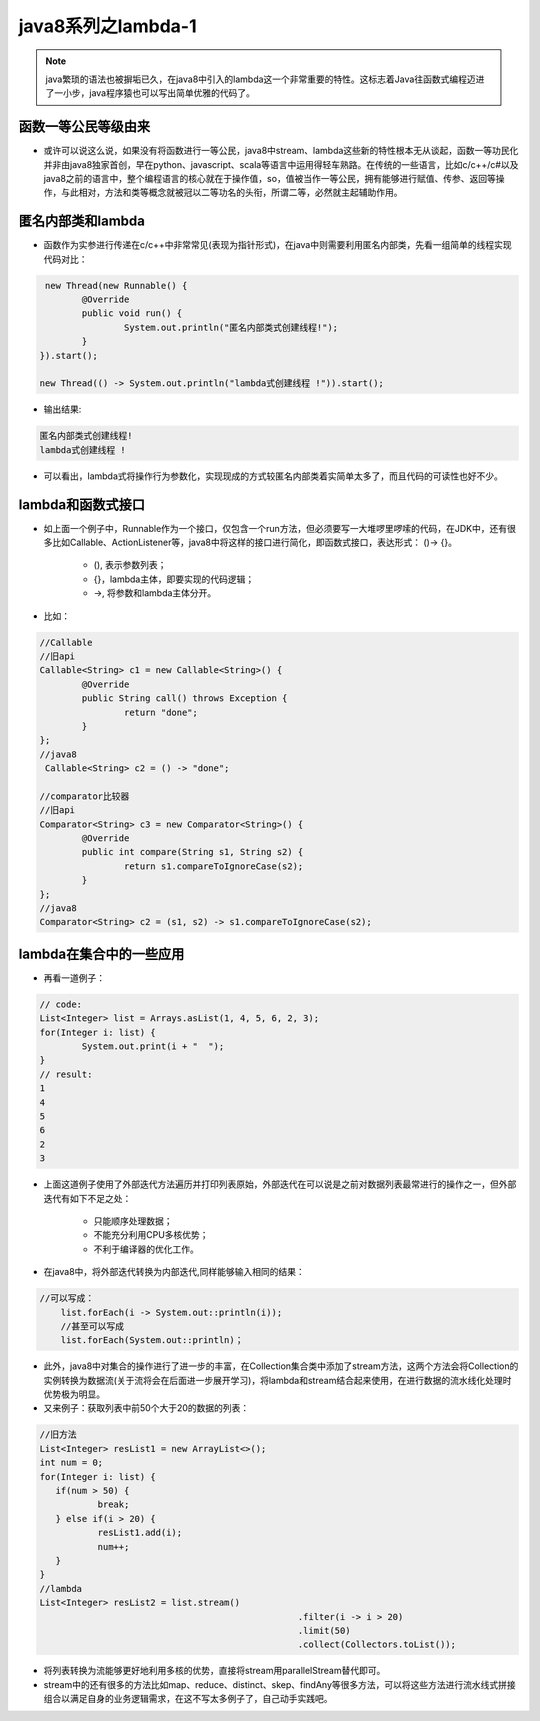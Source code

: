 java8系列之lambda-1
====================
.. note ::

  java繁琐的语法也被摒垢已久，在java8中引入的lambda这一个非常重要的特性。这标志着Java往函数式编程迈进了一小步，java程序猿也可以写出简单优雅的代码了。

函数一等公民等级由来
--------------------

- 或许可以说这么说，如果没有将函数进行一等公民，java8中stream、lambda这些新的特性根本无从谈起，函数一等功民化并非由java8独家首创，早在python、javascript、scala等语言中运用得轻车熟路。在传统的一些语言，比如c/c++/c#以及java8之前的语言中，整个编程语言的核心就在于操作值，so，值被当作一等公民，拥有能够进行赋值、传参、返回等操作，与此相对，方法和类等概念就被冠以二等功名的头衔，所谓二等，必然就主起辅助作用。

匿名内部类和lambda
----------------------

- 函数作为实参进行传递在c/c++中非常常见(表现为指针形式)，在java中则需要利用匿名内部类，先看一组简单的线程实现代码对比：

.. code:: java

	 new Thread(new Runnable() {
		@Override
		public void run() {
			System.out.println("匿名内部类式创建线程!");
		}
	}).start();

	new Thread(() -> System.out.println("lambda式创建线程 !")).start();

- 输出结果:

.. code:: java

	匿名内部类式创建线程!
	lambda式创建线程 !

- 可以看出，lambda式将操作行为参数化，实现现成的方式较匿名内部类着实简单太多了，而且代码的可读性也好不少。

lambda和函数式接口 
--------------------

- 如上面一个例子中，Runnable作为一个接口，仅包含一个run方法，但必须要写一大堆啰里啰嗦的代码，在JDK中，还有很多比如Callable、ActionListener等，java8中将这样的接口进行简化，即函数式接口，表达形式： ()-> {}。
   
   - (), 表示参数列表；
   - {}，lambda主体，即要实现的代码逻辑；
   - ->, 将参数和lambda主体分开。
   
- 比如：

.. code:: java

	//Callable
	//旧api      
	Callable<String> c1 = new Callable<String>() {
		@Override
		public String call() throws Exception {
			return "done";
		}
	};
	//java8
	 Callable<String> c2 = () -> "done";

	//comparator比较器
	//旧api      
	Comparator<String> c3 = new Comparator<String>() {
		@Override
		public int compare(String s1, String s2) {
			return s1.compareToIgnoreCase(s2);
		}
	};
	//java8 
	Comparator<String> c2 = (s1, s2) -> s1.compareToIgnoreCase(s2);


lambda在集合中的一些应用
------------------------

- 再看一道例子：

.. code :: java

	// code:
	List<Integer> list = Arrays.asList(1, 4, 5, 6, 2, 3);
	for(Integer i: list) {
		System.out.print(i + "  ");
	}
	// result:
	1
	4
	5
	6
	2
	3 

- 上面这道例子使用了外部迭代方法遍历并打印列表原始，外部迭代在可以说是之前对数据列表最常进行的操作之一，但外部迭代有如下不足之处：
   
   - 只能顺序处理数据；
   - 不能充分利用CPU多核优势；
   - 不利于编译器的优化工作。
   
- 在java8中，将外部迭代转换为内部迭代,同样能够输入相同的结果：

.. code :: java

    //可以写成：
	list.forEach(i -> System.out::println(i));
	//甚至可以写成 
	list.forEach(System.out::println)；
	
- 此外，java8中对集合的操作进行了进一步的丰富，在Collection集合类中添加了stream方法，这两个方法会将Collection的实例转换为数据流(关于流将会在后面进一步展开学习)，将lambda和stream结合起来使用，在进行数据的流水线化处理时优势极为明显。
- 又来例子：获取列表中前50个大于20的数据的列表：

.. code :: java

	//旧方法
	List<Integer> resList1 = new ArrayList<>();
	int num = 0;
	for(Integer i: list) {
	   if(num > 50) {
		   break;
	   } else if(i > 20) {
		   resList1.add(i);
		   num++;
	   }
	}
	//lambda
	List<Integer> resList2 = list.stream()
							 .filter(i -> i > 20)
							 .limit(50)
							 .collect(Collectors.toList());
	
- 将列表转换为流能够更好地利用多核的优势，直接将stream用parallelStream替代即可。
- stream中的还有很多的方法比如map、reduce、distinct、skep、findAny等很多方法，可以将这些方法进行流水线式拼接组合以满足自身的业务逻辑需求，在这不写太多例子了，自己动手实践吧。